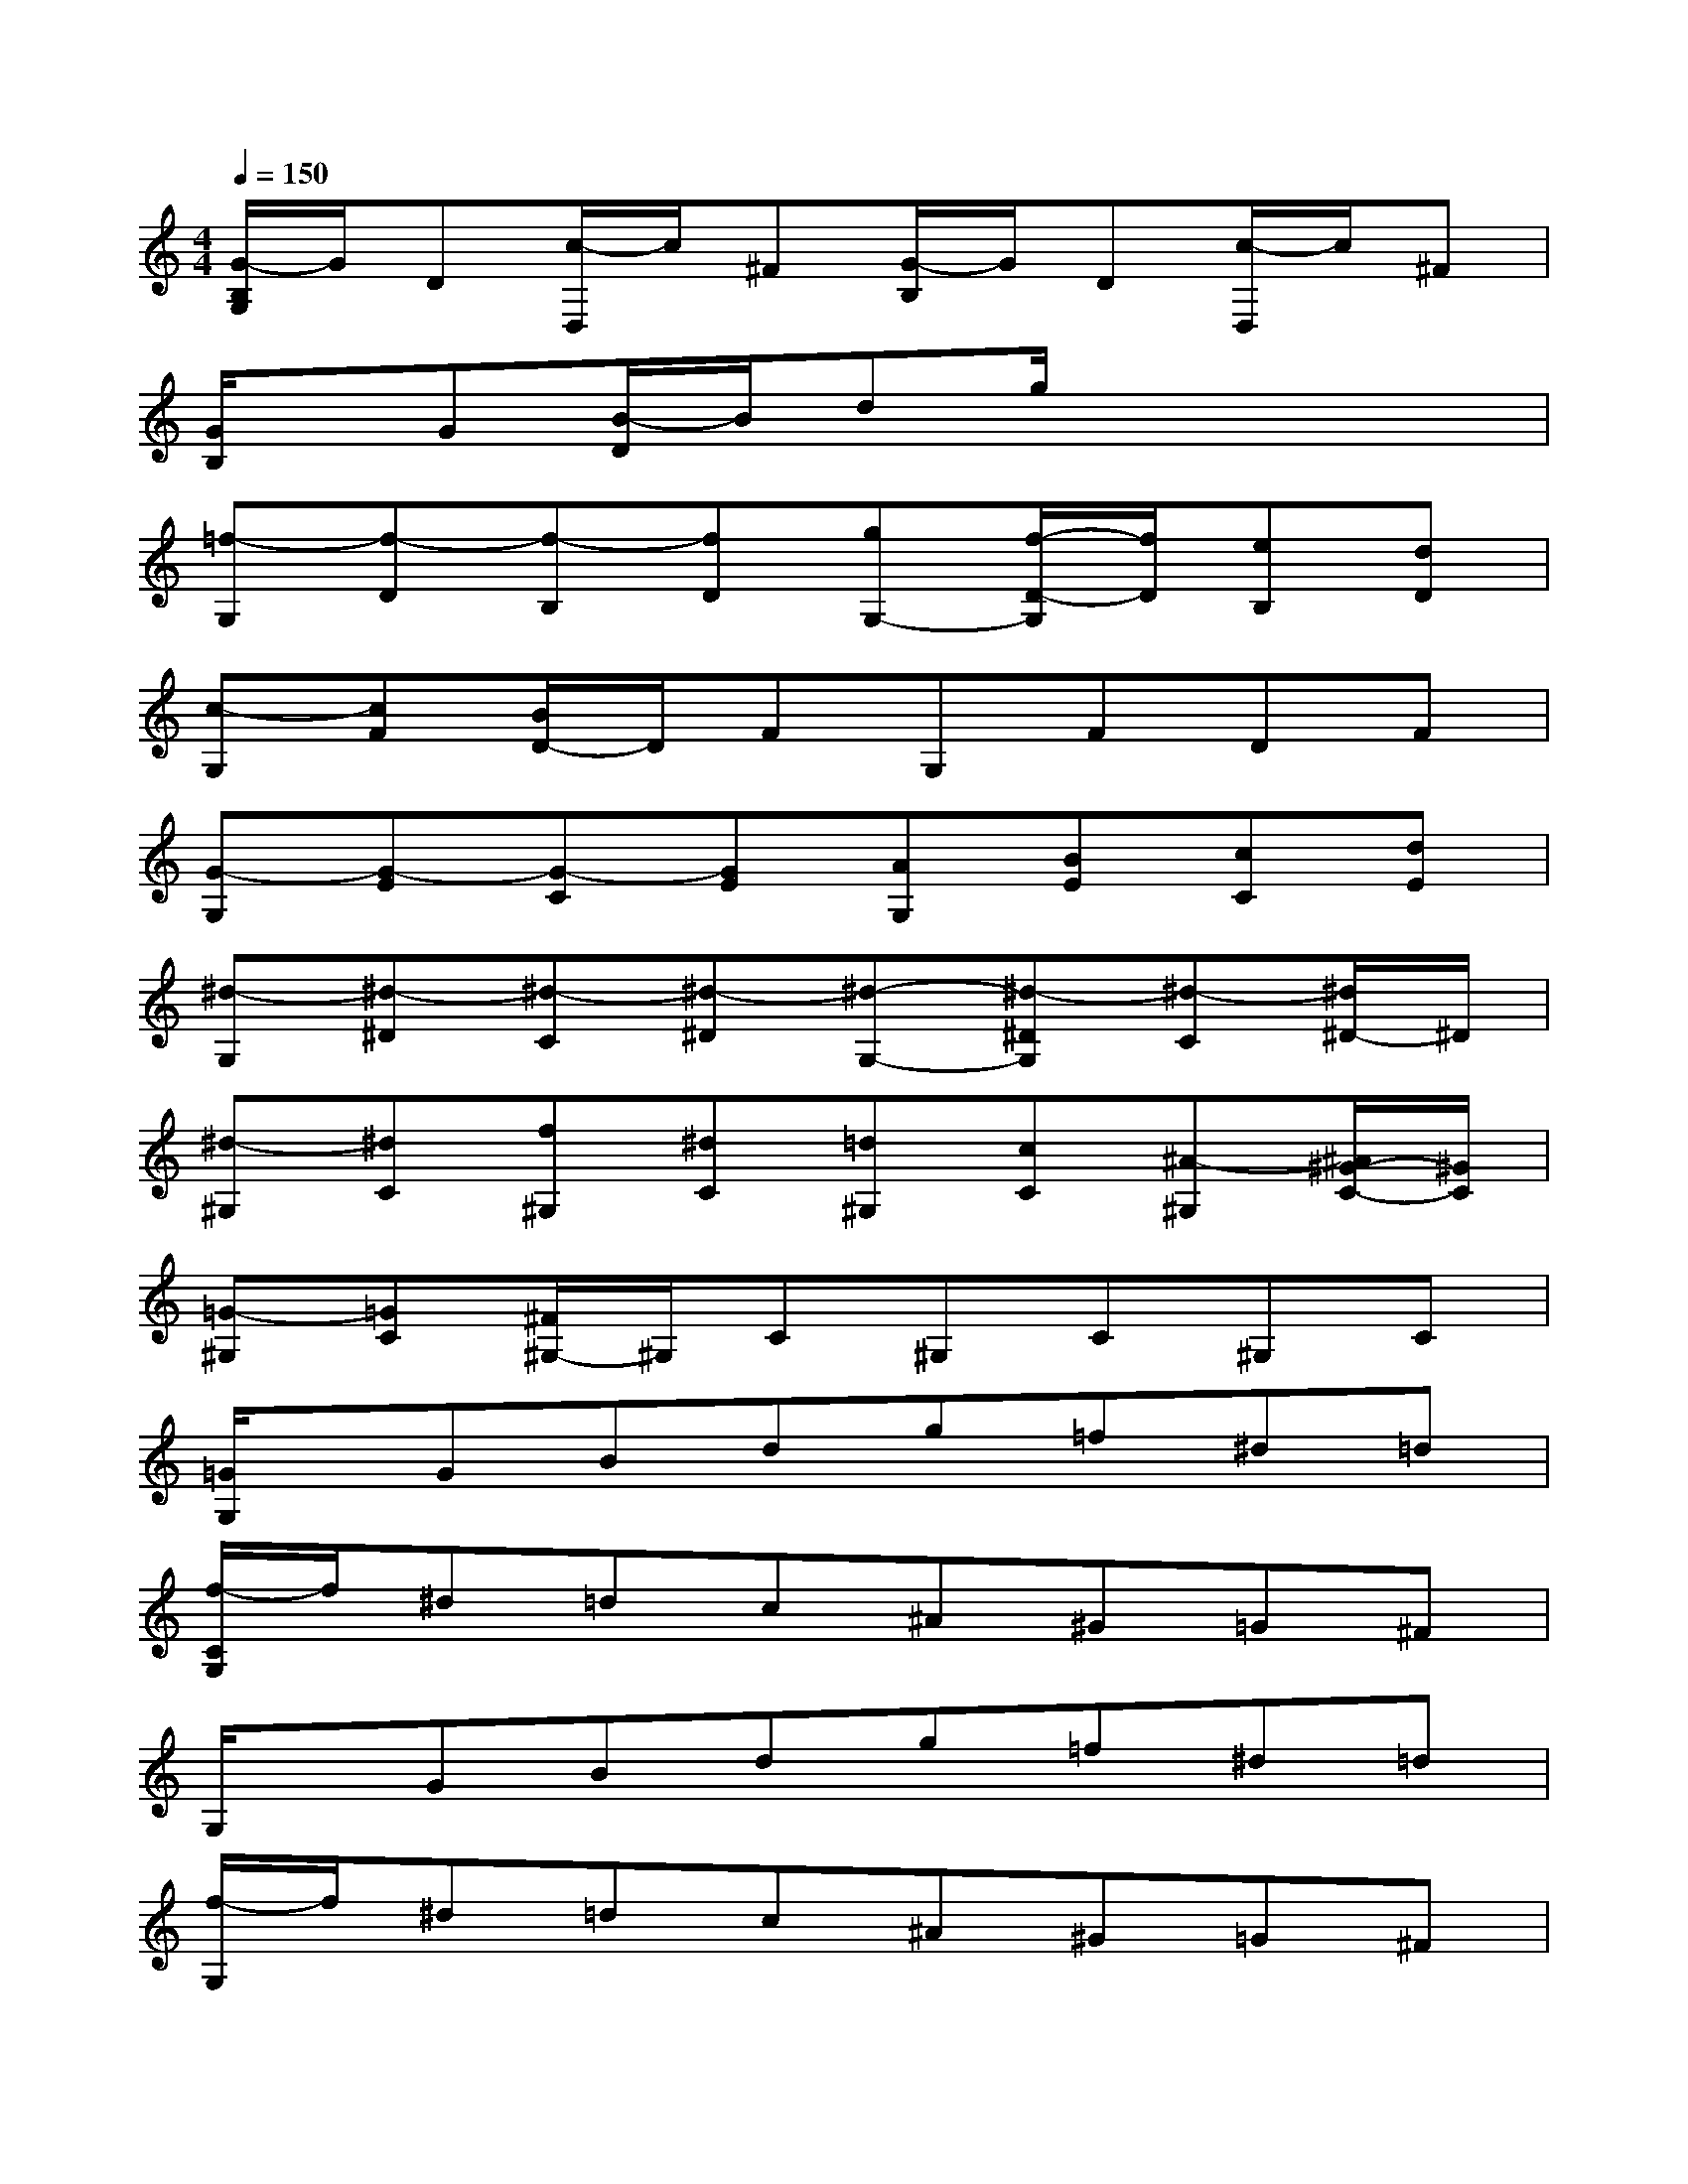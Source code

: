X:1
T:
M:4/4
L:1/8
Q:1/4=150
K:C%0sharps
V:1
[G/2-B,/2G,/2]G/2D[c/2-D,/2]c/2^F[G/2-B,/2]G/2D[c/2-D,/2]c/2^F|
[G/2B,/2]x/2G[B/2-D/2]B/2dg/2x3x/2|
[=f-G,][f-D][f-B,][fD][gG,-][f/2-D/2-G,/2][f/2D/2][eB,][dD]|
[c-G,][cF][B/2D/2-]D/2FG,FDF|
[G-G,][G-E][G-C][GE][AG,][BE][cC][dE]|
[^d-G,][^d-^D][^d-C][^d-^D][^d-G,-][^d-^DG,][^d-C][^d/2^D/2-]^D/2|
[^d-^G,][^dC][f^G,][^dC][=d^G,][cC][^A-^G,][^A/2^G/2-C/2-][^G/2C/2]|
[=G-^G,][=GC][^F/2^G,/2-]^G,/2C^G,C^G,C|
[=G/2G,/2]x/2GBdg=f^d=d|
[f/2-C/2G,/2]f/2^d=dc^A^G=G^F|
G,/2x/2GBdg=f^d=d|
[f/2-G,/2]f/2^d=dc^A^G=G^F|
[G/2B,/2]x3/2G=ABcde|
[=f/2D/2G,/2]x3/2gabc'd'e'|
[f'/2D/2G,/2]x3/2a'g'f'e'd'c'|
bagfedcB